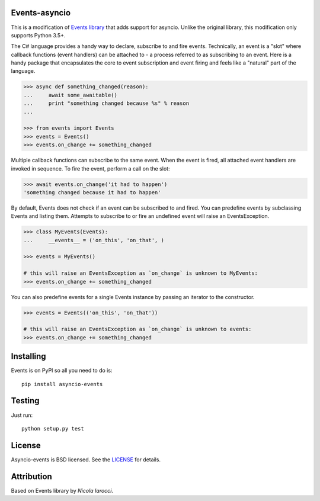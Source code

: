 Events-asyncio
----
This is a modification of `Events library`_ that adds support for asyncio.
Unlike the original library, this modification only supports Python 3.5+.

The C# language provides a handy way to declare, subscribe to and fire events.
Technically, an event is a "slot" where callback functions (event handlers) can
be attached to - a process referred to as subscribing to an event. Here is
a handy package that encapsulates the core to event subscription and event
firing and feels like a "natural" part of the language.

.. code-block:: pycon

    >>> async def something_changed(reason):
    ...     await some_awaitable()
    ...     print "something changed because %s" % reason
    ...

    >>> from events import Events
    >>> events = Events()
    >>> events.on_change += something_changed

Multiple callback functions can subscribe to the same event. When the event is
fired, all attached event handlers are invoked in sequence. To fire the event,
perform a call on the slot:

.. code-block:: pycon

    >>> await events.on_change('it had to happen')
    'something changed because it had to happen'

By default, Events does not check if an event can be subscribed to and fired.
You can predefine events by subclassing Events and listing them. Attempts to
subscribe to or fire an undefined event will raise an EventsException.

.. code-block:: pycon

    >>> class MyEvents(Events):
    ...     __events__ = ('on_this', 'on_that', )

    >>> events = MyEvents()

    # this will raise an EventsException as `on_change` is unknown to MyEvents:
    >>> events.on_change += something_changed

You can also predefine events for a single Events instance by passing an iterator to the constructor.

.. code-block:: pycon

    >>> events = Events(('on_this', 'on_that'))

    # this will raise an EventsException as `on_change` is unknown to events:
    >>> events.on_change += something_changed


Installing
----------
Events is on PyPI so all you need to do is: ::

    pip install asyncio-events

Testing
-------
Just run: ::

    python setup.py test


License
-------
Asyncio-events is BSD licensed. See the LICENSE_ for details.


Attribution
-----------
Based on Events library by `Nicola Iarocci`.

.. _LICENSE: https://github.com/pyeve/events/blob/master/LICENSE
.. _`Zoran Isailovski`: http://code.activestate.com/recipes/410686/
.. _`Nicola Iarocci`: https://github.com/nicolaiarocci
.. _`Events Library`: https://github.com/pyeve/events
